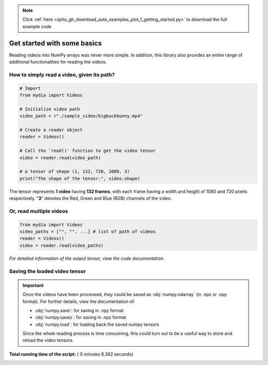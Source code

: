.. note::
    :class: sphx-glr-download-link-note

    Click :ref:`here <sphx_glr_download_auto_examples_plot_1_getting_started.py>` to download the full example code
.. rst-class:: sphx-glr-example-title

.. _sphx_glr_auto_examples_plot_1_getting_started.py:


Get started with some basics
============================

Reading videos into NumPy arrays was never more simple. In addition,
this library also provides an entire range of additional functionalities
for reading the videos.


How to simply read a video, given its path?
-------------------------------------------



.. code-block:: python


    # Import
    from mydia import Videos

    # Initialize video path
    video_path = r"./sample_video/bigbuckbunny.mp4"

    # Create a reader object
    reader = Videos()

    # Call the 'read()' function to get the video tensor
    video = reader.read(video_path)

    # a tensor of shape (1, 132, 720, 1080, 3)
    print("The shape of the tensor:", video.shape)





.. rst-class:: sphx-glr-script-out

 Out:

 .. code-block:: none

    The shape of the tensor: (1, 132, 720, 1280, 3)


The tensor represents **1 video** having **132 frames**, with each frame
having a width and height of 1080 and 720 pixels respectively. “**3**”
denotes the Red, Green and Blue (RGB) channels of the video.


Or, read multiple videos
------------------------

.. code:: python

 from mydia import Videos
 video_paths = ["", "", ...] # list of path of videos
 reader = Videos()
 video = reader.read(video_paths)

*For detailed information of the output tensor, view the code documentation.*


Saving the loaded video tensor
------------------------------

.. important:: Once the videos have been processed, they could be saved
 as :obj:`numpy.ndarray` (in .npz or .npy format). For further details, view
 the documentation of:

 - :obj:`numpy.save`: for saving in .npy format

 - :obj:`numpy.savez`: for saving in .npz format

 - :obj:`numpy.load`: for loading back the saved numpy tensors

 Since the whole reading process is time consuming, this could turn out to be
 a useful way to store and reload the video tensors.


**Total running time of the script:** ( 0 minutes  8.362 seconds)


.. _sphx_glr_download_auto_examples_plot_1_getting_started.py:


.. only :: html

 .. container:: sphx-glr-footer
    :class: sphx-glr-footer-example



  .. container:: sphx-glr-download

     :download:`Download Python source code: plot_1_getting_started.py <plot_1_getting_started.py>`



  .. container:: sphx-glr-download

     :download:`Download Jupyter notebook: plot_1_getting_started.ipynb <plot_1_getting_started.ipynb>`


.. only:: html

 .. rst-class:: sphx-glr-signature

    `Gallery generated by Sphinx-Gallery <https://sphinx-gallery.readthedocs.io>`_
